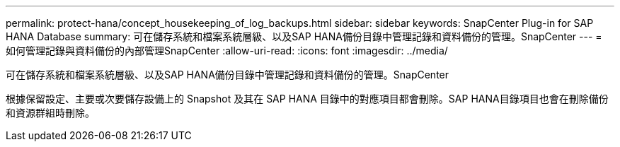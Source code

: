 ---
permalink: protect-hana/concept_housekeeping_of_log_backups.html 
sidebar: sidebar 
keywords: SnapCenter Plug-in for SAP HANA Database 
summary: 可在儲存系統和檔案系統層級、以及SAP HANA備份目錄中管理記錄和資料備份的管理。SnapCenter 
---
= 如何管理記錄與資料備份的內部管理SnapCenter
:allow-uri-read: 
:icons: font
:imagesdir: ../media/


[role="lead"]
可在儲存系統和檔案系統層級、以及SAP HANA備份目錄中管理記錄和資料備份的管理。SnapCenter

根據保留設定、主要或次要儲存設備上的 Snapshot 及其在 SAP HANA 目錄中的對應項目都會刪除。SAP HANA目錄項目也會在刪除備份和資源群組時刪除。
